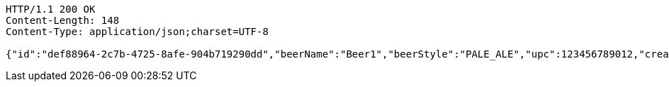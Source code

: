 [source,http,options="nowrap"]
----
HTTP/1.1 200 OK
Content-Length: 148
Content-Type: application/json;charset=UTF-8

{"id":"def88964-2c7b-4725-8afe-904b719290dd","beerName":"Beer1","beerStyle":"PALE_ALE","upc":123456789012,"createdDate":null,"lastUpdatedDate":null}
----